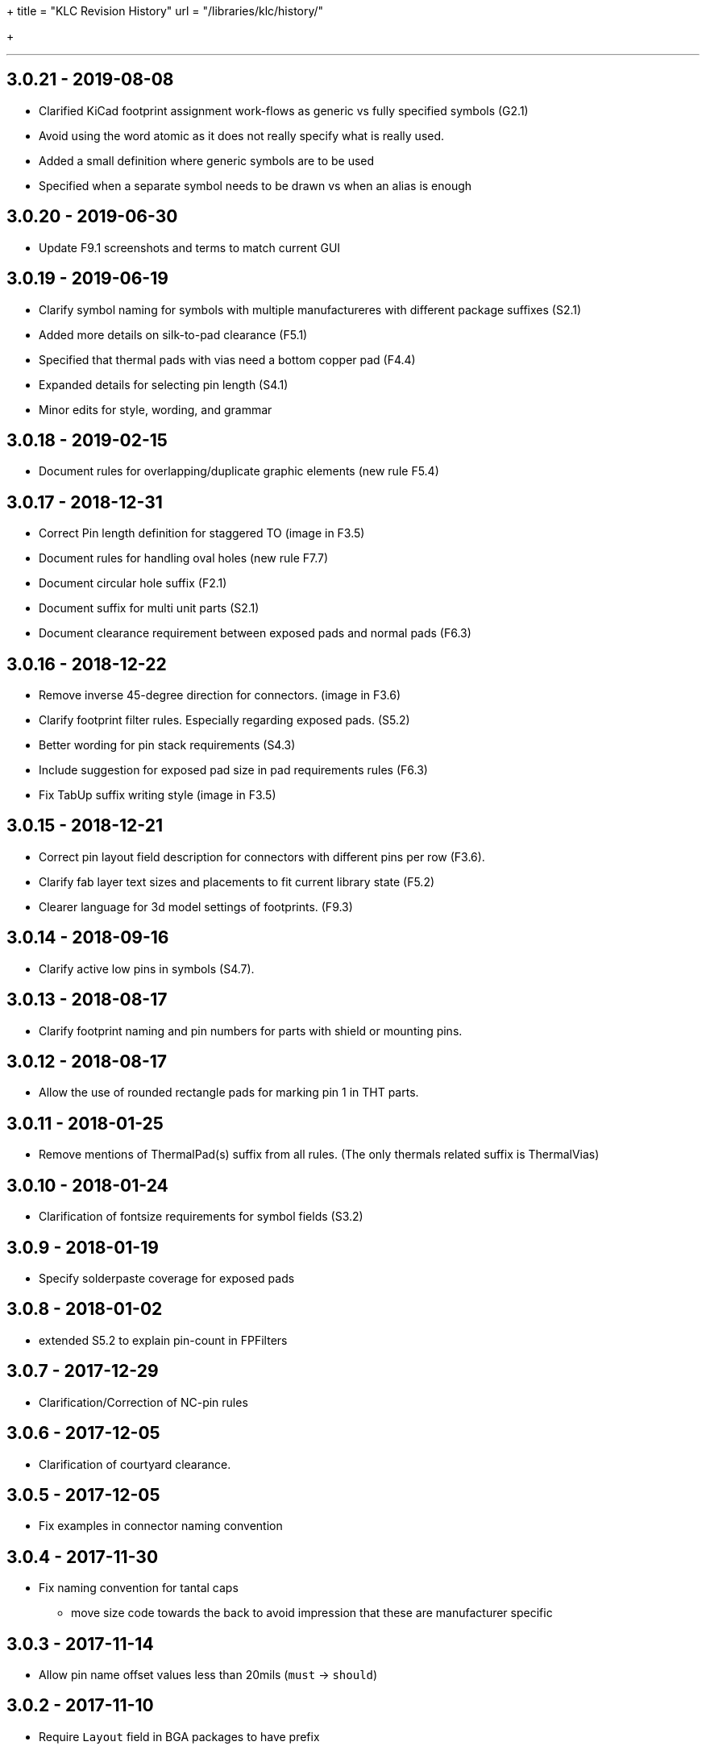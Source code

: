 +++
title = "KLC Revision History"
url = "/libraries/klc/history/"

+++

---
== 3.0.21 - 2019-08-08
* Clarified KiCad footprint assignment work-flows as generic vs fully specified symbols (G2.1)
  * Avoid using the word atomic as it does not really specify what is really used.
  * Added a small definition where generic symbols are to be used
  * Specified when a separate symbol needs to be drawn vs when an alias is enough

== 3.0.20 - 2019-06-30
* Update F9.1 screenshots and terms to match current GUI

== 3.0.19 - 2019-06-19
* Clarify symbol naming for symbols with multiple manufactureres with different package suffixes (S2.1)
* Added more details on silk-to-pad clearance (F5.1)
* Specified that thermal pads with vias need a bottom copper pad (F4.4)
* Expanded details for selecting pin length (S4.1)
* Minor edits for style, wording, and grammar

== 3.0.18 - 2019-02-15
* Document rules for overlapping/duplicate graphic elements (new rule F5.4)

== 3.0.17 - 2018-12-31
* Correct Pin length definition for staggered TO (image in F3.5)
* Document rules for handling oval holes (new rule F7.7)
  * Document circular hole suffix (F2.1)
* Document suffix for multi unit parts (S2.1)
* Document clearance requirement between exposed pads and normal pads (F6.3)

== 3.0.16 - 2018-12-22
* Remove inverse 45-degree direction for connectors. (image in F3.6)
* Clarify footprint filter rules. Especially regarding exposed pads. (S5.2)
* Better wording for pin stack requirements (S4.3)
* Include suggestion for exposed pad size in pad requirements rules (F6.3)
* Fix TabUp suffix writing style (image in F3.5)

== 3.0.15 - 2018-12-21
* Correct pin layout field description for connectors with different pins per row (F3.6).
* Clarify fab layer text sizes and placements to fit current library state (F5.2)
* Clearer language for 3d model settings of footprints. (F9.3)

== 3.0.14 - 2018-09-16
* Clarify active low pins in symbols (S4.7).

== 3.0.13 - 2018-08-17
* Clarify footprint naming and pin numbers for parts with shield or mounting pins.

== 3.0.12 - 2018-08-17
* Allow the use of rounded rectangle pads for marking pin 1 in THT parts.

== 3.0.11 - 2018-01-25
* Remove mentions of ThermalPad(s) suffix from all rules. (The only thermals related suffix is ThermalVias)

== 3.0.10 - 2018-01-24
* Clarification of fontsize requirements for symbol fields (S3.2)

== 3.0.9 - 2018-01-19
* Specify solderpaste coverage for exposed pads

== 3.0.8 - 2018-01-02
* extended S5.2 to explain pin-count in FPFilters

== 3.0.7 - 2017-12-29
* Clarification/Correction of NC-pin rules

== 3.0.6 - 2017-12-05
* Clarification of courtyard clearance.

== 3.0.5 - 2017-12-05
* Fix examples in connector naming convention

== 3.0.4 - 2017-11-30
* Fix naming convention for tantal caps
** move size code towards the back to avoid impression that these are manufacturer specific

== 3.0.3 - 2017-11-14
* Allow pin name offset values less than 20mils (`must` -> `should`)

== 3.0.2 - 2017-11-10
* Require `Layout` field in BGA packages to have prefix
* Body size must be first parameter for BGA packages

== 3.0.1 - 2017-11-08
* Added allowance for `+` character in filenames
* Added allowance for `,` character in filenames

== 3.0.0 - 2017-10-22
* KLC moved from GitHub wiki to KiCad website
* KLC rules organized into logical groups, rather than single sequential set of rule numbers
* Complete reorganization of the rules as per the above change
* Each KLC rule now has its own page, allowing for better descriptions
* Most rules have been overhauled and significantly improved

== Older Revisions

Old KLC revision can be found on the (deprecated) link:https://github.com/KiCad/kicad-library/wiki/Kicad-Library-Convention[kicad-library Wiki page].
